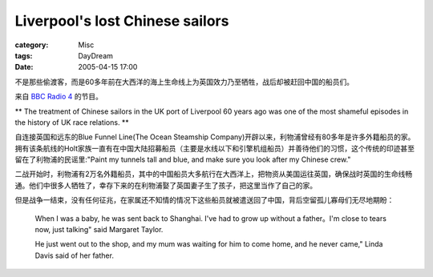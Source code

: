 ################################################################
Liverpool's lost Chinese sailors
################################################################
:category: Misc
:tags: DayDream
:date: 2005-04-15 17:00



不是那些偷渡客，而是60多年前在大西洋的海上生命线上为英国效力乃至牺牲，战后却被赶回中国的船员们。

来自 `BBC Radio 4 <http://news.bbc.co.uk/2/hi/asia-pacific/4433003.stm>`_  的节目。

** The treatment of Chinese sailors in the UK port of Liverpool 60 years ago was one of the most shameful episodes in the history of UK race relations. **

自连接英国和远东的Blue Funnel Line(The Ocean Steamship Company)开辟以来，利物浦曾经有80多年是许多外籍船员的家。拥有该条航线的Holt家族一直有在中国大陆招募船员（主要是水线以下和引擎机组船员）并善待他们的习惯，这个传统的印迹甚至留在了利物浦的民谣里:"Paint my tunnels tall and blue, and make sure you look after my Chinese crew."

二战开始时，利物浦有2万名外籍船员，其中的中国船员大多航行在大西洋上，把物资从美国运往英国，确保战时英国的生命线畅通。他们中很多人牺牲了，幸存下来的在利物浦娶了英国妻子生了孩子，把这里当作了自己的家。

但是战争一结束，没有任何征兆，在家属还不知情的情况下这些船员就被遣送回了中国，背后空留孤儿寡母们无尽地期盼：

 When I was a baby, he was sent back to Shanghai. I've had to grow up without a father。I'm close to tears now, just talking" said Margaret Taylor.

 He just went out to the shop, and my mum was waiting for him to come home, and he never came," Linda Davis said of her father.

